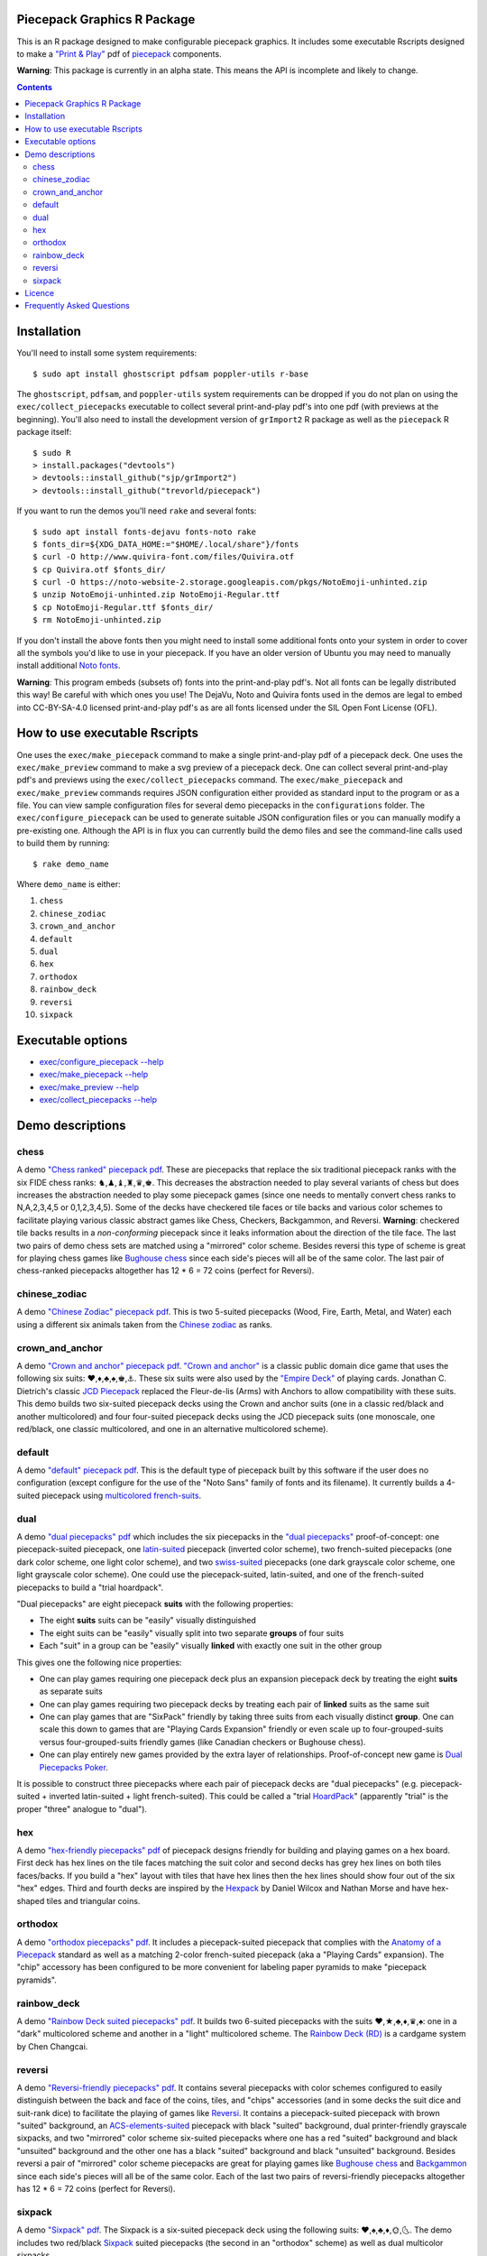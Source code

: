 Piecepack Graphics R Package
----------------------------

This is an R package designed to make configurable piecepack graphics.  It includes some executable Rscripts designed to make a `"Print & Play" <https://boardgamegeek.com/wiki/page/Print_and_Play_Games#>`_ pdf of `piecepack <http://www.ludism.org/ppwiki/HomePage>`_ components.

**Warning**: This package is currently in an alpha state.  This means the API is incomplete and likely to change.

.. contents::

Installation
------------

You'll need to install some system requirements::

    $ sudo apt install ghostscript pdfsam poppler-utils r-base 

The ``ghostscript``, ``pdfsam``, and ``poppler-utils`` system requirements can be dropped if you do not plan on using the ``exec/collect_piecepacks`` executable to collect several print-and-play pdf's into one pdf (with previews at the beginning).  You'll also need to install the development version of ``grImport2`` R package as well as the ``piecepack`` R package itself::

    $ sudo R
    > install.packages("devtools")
    > devtools::install_github("sjp/grImport2")
    > devtools::install_github("trevorld/piecepack")

If you want to run the demos you'll need ``rake``  and several fonts::

    $ sudo apt install fonts-dejavu fonts-noto rake
    $ fonts_dir=${XDG_DATA_HOME:="$HOME/.local/share"}/fonts
    $ curl -O http://www.quivira-font.com/files/Quivira.otf
    $ cp Quivira.otf $fonts_dir/
    $ curl -O https://noto-website-2.storage.googleapis.com/pkgs/NotoEmoji-unhinted.zip
    $ unzip NotoEmoji-unhinted.zip NotoEmoji-Regular.ttf
    $ cp NotoEmoji-Regular.ttf $fonts_dir/
    $ rm NotoEmoji-unhinted.zip

..    $ curl -O http://www.chessvariants.com/d.font/chess1.ttf
..    $ cp chess1.ttf $fonts_dir/ChessUtrecht.ttf

If you don't install the above fonts then you might need to install some additional fonts onto your system in order to cover all the symbols you'd like to use in your piecepack.  If you have an older version of Ubuntu you may need to manually install additional `Noto fonts <https://www.google.com/get/noto/>`_.

**Warning**: This program embeds (subsets of) fonts into the print-and-play pdf's.  Not all fonts can be legally distributed this way!  Be careful with which ones you use!  The DejaVu, Noto and Quivira fonts used in the demos are legal to embed into CC-BY-SA-4.0 licensed print-and-play pdf's as are all fonts licensed under the SIL Open Font License (OFL).

How to use executable Rscripts
------------------------------

One uses the ``exec/make_piecepack`` command to make a single print-and-play pdf of a piecepack deck.  One uses the ``exec/make_preview`` command to make a svg preview of a piecepack deck.  One can collect several print-and-play pdf's and previews using the ``exec/collect_piecepacks`` command.  The ``exec/make_piecepack`` and ``exec/make_preview`` commands requires JSON configuration either provided as standard input to the program or as a file.  You can view sample configuration files for several demo piecepacks in the ``configurations`` folder.  The ``exec/configure_piecepack`` can be used to generate suitable JSON configuration files or you can manually modify a pre-existing one.  Although the API is in flux you can currently build the demo files and see the command-line calls used to build them by running::

    $ rake demo_name

Where ``demo_name`` is either:

#. ``chess``
#. ``chinese_zodiac``
#. ``crown_and_anchor``
#. ``default``
#. ``dual``
#. ``hex``
#. ``orthodox``
#. ``rainbow_deck``
#. ``reversi``
#. ``sixpack``

Executable options
------------------

* `exec/configure_piecepack --help <https://github.com/trevorld/piecepack/blob/master/txt/configure_piecepack_options.txt>`_
* `exec/make_piecepack --help <https://github.com/trevorld/piecepack/blob/master/txt/make_piecepack_options.txt>`_
* `exec/make_preview --help <https://github.com/trevorld/piecepack/blob/master/txt/make_preview_options.txt>`_
* `exec/collect_piecepacks --help <https://github.com/trevorld/piecepack/blob/master/txt/collect_piecepacks_options.txt>`_

Demo descriptions
-----------------

chess
~~~~~

A demo `"Chess ranked" piecepack pdf <https://www.dropbox.com/s/zksjzil99efjn3r/chess_demo.pdf?dl=0>`_.  These are piecepacks that replace the six traditional piecepack ranks with the six FIDE chess ranks: ♞,♟,♝,♜,♛,♚.  This decreases the abstraction needed to play several variants of chess but does increases the abstraction needed to play some piecepack games (since one needs to mentally convert chess ranks to N,A,2,3,4,5 or 0,1,2,3,4,5).  Some of the decks have checkered tile faces or tile backs and various color schemes to facilitate playing various classic abstract games like Chess, Checkers, Backgammon, and Reversi.  **Warning**: checkered tile backs results in a *non-conforming* piecepack since it leaks information about the direction of the tile face.  The last two pairs of demo chess sets are matched using a "mirrored" color scheme.  Besides reversi this type of scheme is great for playing chess games like `Bughouse chess <https://en.wikipedia.org/wiki/Bughouse_chess>`_ since each side's pieces will all be of the same color.  The last pair of chess-ranked piecepacks altogether has 12 * 6 = 72 coins (perfect for Reversi).

chinese_zodiac
~~~~~~~~~~~~~~

A demo `"Chinese Zodiac" piecepack pdf <https://www.dropbox.com/s/eu5uxwk6hcihy53/chinese_zodiac_demo.pdf?dl=0>`_.  This is two 5-suited piecepacks (Wood, Fire, Earth, Metal, and Water) each using a different six animals taken from the `Chinese zodiac <https://en.wikipedia.org/wiki/Chinese_zodiac>`_ as ranks.

crown_and_anchor
~~~~~~~~~~~~~~~~

A demo `"Crown and anchor" piecepack pdf <https://www.dropbox.com/s/pir2aau09yl11h5/crown_and_anchor_demo.pdf?dl=0>`_.  `"Crown and anchor" <https://en.wikipedia.org/wiki/Crown_and_Anchor>`_ is a classic public domain dice game that uses the following six suits: ♥,♦,♣,♠,♚,⚓.  These six suits were also used by the `"Empire Deck" <https://boardgamegeek.com/boardgame/24869/empire-deck>`_ of playing cards. Jonathan C. Dietrich's classic `JCD Piecepack <http://www.piecepack.org/JCD.html>`_ replaced the Fleur-de-lis (Arms) with Anchors to allow compatibility with these suits.  This demo builds two six-suited piecepack decks using the Crown and anchor suits (one in a classic red/black and another multicolored) and four four-suited piecepack decks using the JCD piecepack suits (one monoscale, one red/black, one classic multicolored, and one in an alternative multicolored scheme).

default
~~~~~~~

A demo `"default" piecepack pdf <https://www.dropbox.com/s/7k1nrhc0sgwm0e3/default_demo.pdf?dl=0>`_.  This is the default type of piecepack built by this software if the user does no configuration (except configure for the use of the "Noto Sans" family of fonts and its filename).  It currently builds a 4-suited piecepack using `multicolored french-suits <https://en.wikipedia.org/wiki/Four-color_deck>`_.

dual
~~~~

A demo `"dual piecepacks" pdf <https://www.dropbox.com/s/iezcku9rktvuk6r/dual_demo.pdf?dl=0>`_ which includes the six piecepacks in the `"dual piecepacks" <http://www.ludism.org/ppwiki/DualPiecepacks>`_ proof-of-concept: one piecepack-suited piecepack, one `latin-suited <https://en.wikipedia.org/wiki/Suit_(cards)#Origin_and_development_of_the_Latin_suits>`_ piecepack (inverted color scheme), two french-suited piecepacks (one dark color scheme, one light color scheme), and two `swiss-suited <https://en.wikipedia.org/wiki/Suit_(cards)#Invention_of_the_Germanic_suits>`_ piecepacks (one dark grayscale color scheme, one light grayscale color scheme).  One could use the piecepack-suited, latin-suited, and one of the french-suited piecepacks to build a "trial hoardpack".

"Dual piecepacks" are eight piecepack **suits** with the following properties:

* The eight **suits** suits can be "easily" visually distinguished
* The eight suits can be "easily" visually split into two separate **groups** of four suits
* Each "suit" in a group can be "easily" visually **linked** with exactly one suit in the other group 

This gives one the following nice properties:

* One can play games requiring one piecepack deck plus an expansion piecepack deck by treating the eight **suits** as separate suits
* One can play games requiring two piecepack decks by treating each pair of **linked** suits as the same suit
* One can play games that are "SixPack" friendly by taking three suits from each visually distinct **group**. One can scale this down to games that are "Playing Cards Expansion" friendly or even scale up to four-grouped-suits versus four-grouped-suits friendly games (like Canadian checkers or Bughouse chess).
* One can play entirely new games provided by the extra layer of relationships. Proof-of-concept new game is `Dual Piecepacks Poker <http://www.ludism.org/ppwiki/DualPiecepacksPoker>`_. 

It is possible to construct three piecepacks where each pair of piecepack decks are "dual piecepacks" (e.g. piecepack-suited + inverted latin-suited + light french-suited). This could be called a "trial `HoardPack <http://www.ludism.org/ppwiki/HoardPack>`_" (apparently "trial" is the proper "three" analogue to "dual"). 

hex
~~~

A demo `"hex-friendly piecepacks" pdf <https://www.dropbox.com/s/2q7k2kfaung4f6l/hex_demo.pdf?dl=0>`_ of piecepack designs friendly for building and playing games on a hex board.  First deck has hex lines on the tile faces matching the suit color and second decks has grey hex lines on both tiles faces/backs.  If you build a "hex" layout with tiles that have hex lines then the hex lines should show four out of the six "hex" edges.  Third and fourth decks are inspired by the `Hexpack <http://www.hexpack.org/>`_ by Daniel Wilcox and Nathan Morse and have hex-shaped tiles and triangular coins.

orthodox
~~~~~~~~

A demo `"orthodox piecepacks" pdf <https://www.dropbox.com/s/derdlo3j8sdeoox/orthodox_demo.pdf?dl=0>`_.  It includes a piecepack-suited piecepack that complies with the `Anatomy of a Piecepack <http://www.piecepack.org/Anatomy.html>`_ standard as well as a matching 2-color french-suited piecepack (aka a "Playing Cards" expansion).  The "chip" accessory has been configured to be more convenient for labeling paper pyramids to make "piecepack pyramids".

rainbow_deck
~~~~~~~~~~~~

A demo `"Rainbow Deck suited piecepacks" pdf <https://www.dropbox.com/s/dcxrrmcqtfass2r/rainbow_deck_demo.pdf?dl=0>`_.  It builds two 6-suited piecepacks with the suits ♥,★,♣,♦,♛,♠: one in a "dark" multicolored scheme and another in a "light" multicolored scheme.  The `Rainbow Deck (RD) <https://boardgamegeek.com/boardgame/59655/rainbow-deck>`_ is a cardgame system by Chen Changcai.

reversi
~~~~~~~

A demo `"Reversi-friendly piecepacks" pdf <https://www.dropbox.com/s/rgxkdwqwwkd5jbk/reversi_demo.pdf?dl=0>`_.  It contains several piecepacks with color schemes configured to easily distinguish between the back and face of the coins, tiles, and "chips" accessories (and in some decks the suit dice and suit-rank dice) to facilitate the playing of games like `Reversi <http://www.piecepack.org/rules/Reversi.pdf>`_.  It contains a piecepack-suited piecepack with brown "suited" background, an `ACS-elements-suited <http://www.scs.illinois.edu/~mainzv/HIST/Logo/logo.php>`_ piecepack with black "suited" background, dual printer-friendly grayscale sixpacks, and two "mirrored" color scheme six-suited piecepacks where one has a red "suited" background and black "unsuited" background and the other one has a black "suited" background and black "unsuited" background.  Besides reversi a pair of "mirrored" color scheme piecepacks are great for playing games like `Bughouse chess <https://en.wikipedia.org/wiki/Bughouse_chess>`_ and `Backgammon <https://en.wikipedia.org/wiki/Backgammon>`_ since each side's pieces will all be of the same color.  Each of the last two pairs of reversi-friendly piecepacks altogether has 12 * 6 = 72 coins (perfect for Reversi).


sixpack
~~~~~~~

A demo `"Sixpack" pdf <https://www.dropbox.com/s/nr60w36885dgudz/sixpack_demo.pdf?dl=0>`_.  The Sixpack is a six-suited piecepack deck using the following suits: ♥,♠,♣,♦,🌞,🌜.  The demo includes two red/black `Sixpack <http://www.ludism.org/ppwiki/SixPack>`_ suited piecepacks (the second in an "orthodox" scheme) as well as dual multicolor sixpacks.

Licence
-------

This software package and the piecepack pdf's created by it are released under a Creative Commons Attribution-ShareAlike 4.0 International license (CC BY-SA 4.0).  You can see file LICENSE for more info.  This license is compatible with version 3 of the Gnu Public License (GPL-3).

Frequently Asked Questions
--------------------------

How should I Print & Play my piecepack?
    The Print-and-Play pdf's produced by the ``exec/make_piecepack`` command are designed to be used in three different ways:

    1. Print single-sided on label paper, cut out the labels, and apply to components (in the material of your choice).  
    2. Print single-sided on paper(board), apply adhesive to the back, fold over in half "hot-dog-style", and cut out the components.  One will need to to some additional folding and application of adhesive/tape in order to construct the dice and pawns.  One can build more dice/pawns/pawn belts if you cut them out *before* folding the paper(board) in half but if you don't do so you should still have all the "standard" piecepack components.
    3. Print double-sided on paper(board) and cut out the components.  One will need to do some additional folding and application of adhesive/tape in order to construct the dice and pawns.

What are the "chips" accessories that shows up on the accesories page of the print-and-play pdf supposed to be used for?
    The "chips" are a customizable accessory that can aid in playing certain types of games.  Some possible uses:

    1.  One option (and source of the name "chip") is to mount them on suit-colored poker chips.  By default both sides will show suit and direction and one side will also show a rank. In such a configuration it could be used to replace piecepack pyramids in a subset of games like Alien City or Ice Floe, could be used to add more pieces in games like checkers/go, could be used to reduce abstraction in chess (i.e. each side's pieces could be distinguished by color), etc. 
    2. A second option would be to mount them on pyramids (i.e. paste rank side on one face of the pyramid and suit side on another face of the pyramid) to get something equivalent to `piecepack pyramids <http://www.ludism.org/ppwiki/PiecepackPyramids>`_.  A classic configuration for this purpose would be "``--rank_symbols.chip_face='A,B,C,D,E,F' --use_ace_as_ace.chip_face --directional_mark_symbols.chip_face=,,,, --directional_mark_symbols.chip_back=,,,,``".
    3. A third option would be to produce the equivalent of the "piecepack stones" accessory (i.e. from the `Sensible Expansions proposal <http://www.ludism.org/ppwiki/SensibleExpansions>`_).  A good configuration for this purpose would be  "``suit_symbols.chip_back=,,,, --directional_mark_colors.chip_back=grey,grey,grey,grey,grey --uninvert_colors.chip_back``". 
    4. A fourth option would be to produce the equivalent of the "suit (star) coin" accessory (i.e. from the `JCD piecepack <http://www.piecepack.org/JCD.html>`_).  A good configuration for this purpose would be "``--use_suit_as_ace.chip_face --invert_colors.chip_face``".  
    5. A fifth option if paired with another deck with six extra ranks would be to mount the chip faces on a large d12 to make a "dozenal piecepack die" for each suit.  The suits could then also go on a d12 to make a "dozenal suit die" especially if there are in fact a dozen suits.

What is the purpose of the "hex lines" that can be configured onto the tiles by the ``hexline_colors`` option?
    It you use the tiles to build a hex board the hexlines will visually show four of the six hexagon cell sides.

What are the possible color options?
    You can specify colors either by `RGB hex color codes <http://www.color-hex.com/>`_ or `R color strings <http://www.stat.columbia.edu/~tzheng/files/Rcolor.pdf>`_.  "transparent" is a color option which does what you'd expect it to (if used for something other than the background color will render the element effectively invisible).
